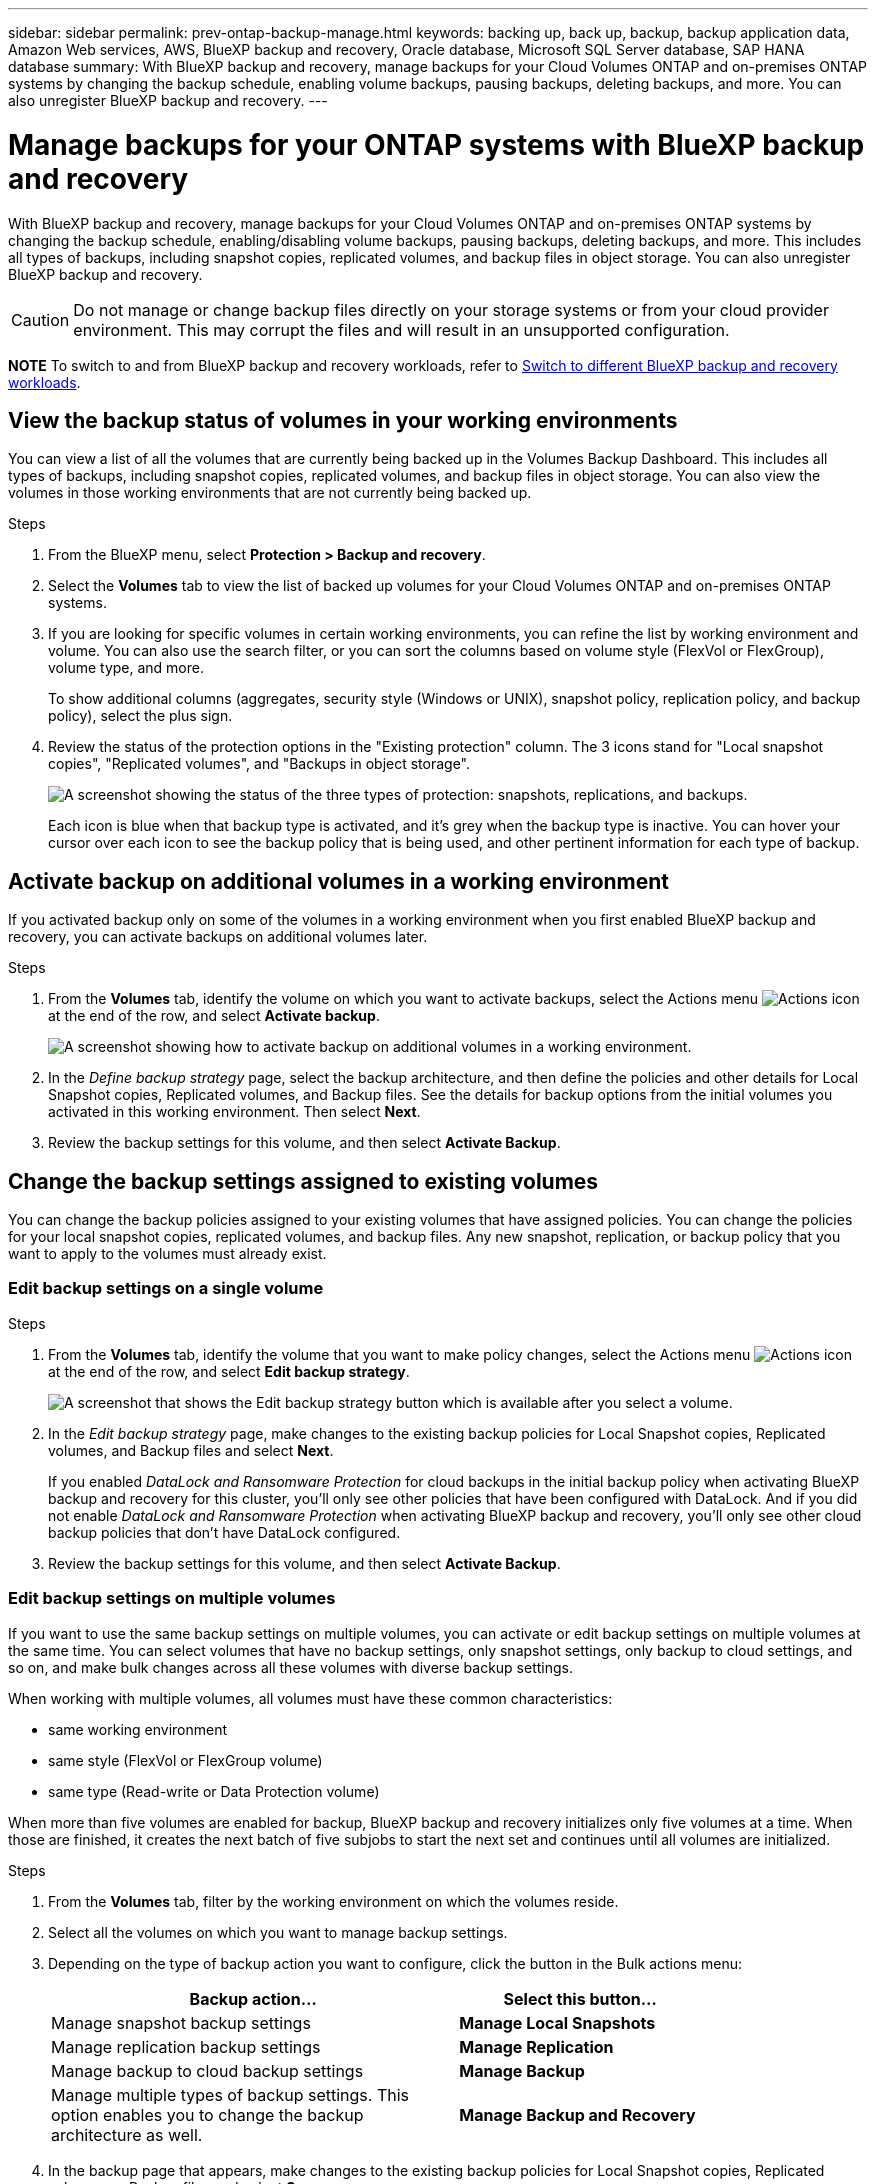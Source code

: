 ---
sidebar: sidebar
permalink: prev-ontap-backup-manage.html
keywords: backing up, back up, backup, backup application data, Amazon Web services, AWS, BlueXP backup and recovery, Oracle database, Microsoft SQL Server database, SAP HANA database
summary: With BlueXP backup and recovery, manage backups for your Cloud Volumes ONTAP and on-premises ONTAP systems by changing the backup schedule, enabling volume backups, pausing backups, deleting backups, and more.  You can also unregister BlueXP backup and recovery.
---

= Manage backups for your ONTAP systems with BlueXP backup and recovery
:hardbreaks:
:nofooter:
:icons: font
:linkattrs:
:imagesdir: ./media/

[.lead]
With BlueXP backup and recovery, manage backups for your Cloud Volumes ONTAP and on-premises ONTAP systems by changing the backup schedule, enabling/disabling volume backups, pausing backups, deleting backups, and more. This includes all types of backups, including snapshot copies, replicated volumes, and backup files in object storage. You can also unregister BlueXP backup and recovery. 

//creating new backup policies, 

CAUTION: Do not manage or change backup files directly on your storage systems or from your cloud provider environment. This may corrupt the files and will result in an unsupported configuration.

====
*NOTE*   To switch to and from BlueXP backup and recovery workloads, refer to link:br-start-switch-ui.html[Switch to different BlueXP backup and recovery workloads].
====



== View the backup status of volumes in your working environments

You can view a list of all the volumes that are currently being backed up in the Volumes Backup Dashboard. This includes all types of backups, including snapshot copies, replicated volumes, and backup files in object storage. You can also view the volumes in those working environments that are not currently being backed up.

.Steps

. From the BlueXP menu, select *Protection > Backup and recovery*.

. Select the *Volumes* tab to view the list of backed up volumes for your Cloud Volumes ONTAP and on-premises ONTAP systems.


. If you are looking for specific volumes in certain working environments, you can refine the list by working environment and volume. You can also use the search filter, or you can sort the columns based on volume style (FlexVol or FlexGroup), volume type, and more.
+
To show additional columns (aggregates, security style (Windows or UNIX), snapshot policy, replication policy, and backup policy), select the plus sign.

. Review the status of the protection options in the "Existing protection" column. The 3 icons stand for "Local snapshot copies", "Replicated volumes", and "Backups in object storage". 
+
image:screenshot_backup_protection_status.png["A screenshot showing the status of the three types of protection: snapshots, replications, and backups."]
+
Each icon is blue when that backup type is activated, and it's grey when the backup type is inactive. You can hover your cursor over each icon to see the backup policy that is being used, and other pertinent information for each type of backup.

== Activate backup on additional volumes in a working environment

If you activated backup only on some of the volumes in a working environment when you first enabled BlueXP backup and recovery, you can activate backups on additional volumes later. 
//You can also activate backups for any volumes that you had previously deactivated.

.Steps

. From the *Volumes* tab, identify the volume on which you want to activate backups, select the Actions menu image:icon-action.png[Actions icon] at the end of the row, and select *Activate backup*.
+
image:screenshot_backup_additional_volume.png[A screenshot showing how to activate backup on additional volumes in a working environment.]

. In the _Define backup strategy_ page, select the backup architecture, and then define the policies and other details for Local Snapshot copies, Replicated volumes, and Backup files. See the details for backup options from the initial volumes you activated in this working environment. Then select *Next*.

. Review the backup settings for this volume, and then select *Activate Backup*.

//If you want to activate backup on multiple volumes at the same time with identical backup settings, see <<Edit backup settings on multiple volumes,Edit backup settings on multiple volumes>> for details.

== Change the backup settings assigned to existing volumes

You can change the backup policies assigned to your existing volumes that have assigned policies. You can change the policies for your local snapshot copies, replicated volumes, and backup files. Any new snapshot, replication, or backup policy that you want to apply to the volumes must already exist. 
//<<Add a new backup policy,See how to add a new backup policy for a working environment>>.

=== Edit backup settings on a single volume

.Steps

. From the *Volumes* tab, identify the volume that you want to make policy changes, select the Actions menu image:icon-action.png[Actions icon] at the end of the row, and select *Edit backup strategy*.
+
image:screenshot_edit_backup_strategy.png[A screenshot that shows the Edit backup strategy button which is available after you select a volume.]

. In the _Edit backup strategy_ page, make changes to the existing backup policies for Local Snapshot copies, Replicated volumes, and Backup files and select *Next*.
+
If you enabled _DataLock and Ransomware Protection_ for cloud backups in the initial backup policy when activating BlueXP backup and recovery for this cluster, you'll only see other policies that have been configured with DataLock. And if you did not enable _DataLock and Ransomware Protection_ when activating BlueXP backup and recovery, you'll only see other cloud backup policies that don't have DataLock configured.

. Review the backup settings for this volume, and then select *Activate Backup*.

=== Edit backup settings on multiple volumes

If you want to use the same backup settings on multiple volumes, you can activate or edit backup settings on multiple volumes at the same time. You can select volumes that have no backup settings, only snapshot settings, only backup to cloud settings, and so on, and make bulk changes across all these volumes with diverse backup settings.

When working with multiple volumes, all volumes must have these common characteristics:

* same working environment
* same style (FlexVol or FlexGroup volume)
* same type (Read-write or Data Protection volume)

When more than five volumes are enabled for backup, BlueXP backup and recovery initializes only five volumes at a time. When those are finished, it creates the next batch of five subjobs to start the next set and continues until all volumes are initialized.

.Steps

. From the *Volumes* tab, filter by the working environment on which the volumes reside.

. Select all the volumes on which you want to manage backup settings.

. Depending on the type of backup action you want to configure, click the button in the Bulk actions menu:
+ 
[cols=2*,options="header",cols="50,30",width="80%"]
|===
| Backup action...
| Select this button...

| Manage snapshot backup settings | *Manage Local Snapshots*
| Manage replication backup settings | *Manage Replication*
| Manage backup to cloud backup settings | *Manage Backup*
| Manage multiple types of backup settings. This option enables you to change the backup architecture as well. | *Manage Backup and Recovery*

|===

. In the backup page that appears, make changes to the existing backup policies for Local Snapshot copies, Replicated volumes, or Backup files and select *Save*.
+
If you enabled _DataLock and Ransomware Protection_ for cloud backups in the initial backup policy when activating BlueXP backup and recovery for this cluster, you'll only see other policies that have been configured with DataLock. And if you did not enable _DataLock and Ransomware Protection_ when activating BlueXP backup and recovery, you'll only see other cloud backup policies that don't have DataLock configured.

== Create a manual volume backup at any time

You can create an on-demand backup at any time to capture the current state of the volume. This can be useful if very important changes have been made to a volume and you don't want to wait for the next scheduled backup to protect that data. You can also use this functionality to create a backup for a volume that is not currently being backed up and you want to capture its current state.

You can create an ad-hoc snapshot copy or backup to object of a volume. You can't create an ad-hoc replicated volume. 

The backup name includes the timestamp so you can identify your on-demand backup from other scheduled backups.

If you enabled _DataLock and Ransomware Protection_ when activating BlueXP backup and recovery for this cluster, the on-demand backup also will be configured with DataLock, and the retention period will be 30 days. Ransomware scans are not supported for ad-hoc backups. link:prev-ontap-policy-object-options.html[Learn more about DataLock and Ransomware protection^].

When you create an ad-hoc backup, a snapshot is created on the source volume. Because this snapshot is not part of a normal snapshot schedule, it will not rotate off. You may want to manually delete this snapshot from the source volume once the backup is complete. This will allow blocks related to this snapshot to be freed up. The name of the Snapshot will begin with `cbs-snapshot-adhoc-`. https://docs.netapp.com/us-en/ontap/san-admin/delete-all-existing-snapshot-copies-volume-task.html[See how to delete a Snapshot using the ONTAP CLI^].

NOTE: On-demand volume backup isn't supported on data protection volumes.

.Steps

. From the *Volumes* tab, select image:icon-actions-horizontal.gif[Actions icon] for the volume and select *Backup* > *Create Ad-hoc Backup*.


The Backup Status column for that volume displays "In Progress" until the backup is created.

== View the list of backups for each volume

You can view the list of all backup files that exist for each volume. This page displays details about the source volume, destination location, and backup details such as last backup taken, the current backup policy, backup file size, and more.

.Steps

. From the *Volumes* tab, select image:icon-actions-horizontal.gif[Actions icon] for the source volume and select *View volume details*.
+
image:screenshot_backup_view_backups_button.png[A screenshot that shows the View Volume Details button which is available for a single volume.]
+
The details for the volume and the list of snapshot copies are displayed.

. Select *Snapshot*, *Replication*, or *Backup* to see the list of all backup files for each type of backup.


== Run a ransomware scan on a volume backup in object storage

BlueXP backup and recovery scans your backup files to look for evidence of a ransomware attack when a backup to object file is created, and when data from a backup file is being restored. You can also run an on-demand scan at any time to verify the usability of a specific backup file in object storage. This can be useful if you have had a ransomware issue on a particular volume and you want to verify that the backups for that volume are not affected.

This feature is available only if the volume backup was created from a system with ONTAP 9.11.1 or greater, and if you enabled _DataLock and Ransomware Protection_ in the backup-to-object policy.

.Steps

. From the *Volumes* tab, select image:icon-actions-horizontal.gif[Actions icon] for the source volume and select *View volume details*.
+
image:screenshot_backup_view_backups_button.png[A screenshot that shows the View Volume Details button which is available for a single volume.]
+
The details for the volume are displayed.

. Select *Backup* to see the list of backup files in object storage.


. Select image:icon-actions-horizontal.gif[Actions icon] for the volume backup file you want to scan for ransomware and click *Scan for Ransomware*. 
+
image:screenshot_scan_one_backup.png[A screenshot showing how to run a ransomware scan on a single backup file.]
+
The Ransomware Protection column shows that the scan is In Progress.

//== Disable backups of volumes
//
//You can deactivate backups for volumes so that no additional backups are generated. This also disables the ability to restore volume data from a backup file. This basically allows you to pause all backup and restore activity for a period of time. Any existing backups will not be deleted, so you'll continue to be charged by your cloud provider for object storage costs for the capacity that your backups use unless you <<Delete backups,delete the backups>>.
//
//.Steps
//
//. From the *Volumes* tab, select *Backup Settings*.
//+
//image:screenshot_backup_settings_button.png[A screenshot that shows the Backup Settings button which is available after you select a working environment.]
//
//. From the _Backup Settings page_, click image:screenshot_horizontal_more_button.gif[More icon] for the working environment and select *Manage Volumes*.
//+
//image:screenshot_backup_manage_volumes.png[A screenshot that shows the Manage Volumes button from the Backup Settings page.]
//
//. Select the checkbox for a volume, or volumes, that you want to change, and then click *Activate* or *Deactivate* depending on whether you want to start or stop backups for the volume.
//+
//image:screenshot_backup_manage_volumes_page.png[The Manage Volumes page where you can select or deselect volumes.]
//
//. Select *Save* to commit your changes.

== Manage the replication relationship with the source volume

After you set up data replication between two systems, you can manage the data replication relationship.

.Steps

. From the *Volumes* tab, select image:icon-actions-horizontal.gif[Actions icon] for the source volume and select the *Replication* option. You can see all of the available options.

. Select the replication action that you want to perform.
+
image:screenshot_replication_managing.png[A screenshot showing the list of actions available from the Replication action menu.]
+
The following table describes the available actions:
+
[cols=2*,options="header",cols="15,85"]
|===
| Action
| Description

| View Replication | Shows you details about the volume relationship: transfer information, last transfer information, details about the volume, and information about the protection policy assigned to the relationship.

| Update Replication | Starts an incremental transfer to update the destination volume to be synchronized with the source volume.

| Pause Replication | Pause the incremental transfer of Snapshot copies to update the destination volume. You can Resume later if you want to restart the incremental updates.

| Break Replication | Breaks the relationship between the source and destination volumes, and activates the destination volume for data access - makes it read-write.

This option is typically used when the source volume cannot serve data due to events such as data corruption, accidental deletion, or an offline state.

https://docs.netapp.com/us-en/ontap-sm-classic/volume-disaster-recovery/index.html[Learn how to configure a destination volume for data access and reactivate a source volume in the ONTAP documentation^]

| Abort Replication | Disables backups of this volume to the destination system, and it also disables the ability to restore a volume. Any existing backups will not be deleted. This does not delete the data protection relationship between the source and destination volumes. 

// | Resync a| Reestablishes a broken relationship between volumes and resumes data replication according to the defined schedule.
//
//NOTE: When you resynchronize the volumes, the contents on the destination volume are overwritten by the contents on the source volume.
//
//Learn how to perform a reverse resync, which resynchronizes the data from the destination volume to the source volume, go to the https://docs.netapp.com/us-en/ontap-sm-classic/volume-disaster-recovery/index.html[ONTAP documentation^].

| Reverse Resync | Reverses the roles of the source and destination volumes. Contents from the original source volume are overwritten by contents of the destination volume. This is helpful when you want to reactivate a source volume that went offline.

Any data written to the original source volume between the last data replication and the time that the source volume was disabled is not preserved.

| Delete Relationship | Deletes the data protection relationship between the source and destination volumes, which means that data replication no longer occurs between the volumes. This action does not activate the destination volume for data access - meaning it does not make it read-write. This action also deletes the cluster peer relationship and the storage VM (SVM) peer relationship, if there are no other data protection relationships between the systems.

|===

.Result

After you select an action, BlueXP updates the relationship.

== Edit an existing backup-to-cloud policy

You can change the attributes for a backup policy that is currently applied to volumes in a working environment. Changing the backup policy affects all existing volumes that are using the policy.

[NOTE]
====
* If you enabled _DataLock and Ransomware Protection_ in the initial policy when activating BlueXP backup and recovery for this cluster, any policies that you edit must be configured with the same DataLock setting (Governance or Compliance). And if you did not enable _DataLock and Ransomware Protection_ when activating BlueXP backup and recovery, you can't enable DataLock now.
* When creating backups on AWS, if you chose _S3 Glacier_ or _S3 Glacier Deep Archive_ in your first backup policy when activating BlueXP backup and recovery, then that tier will be the only archive tier available when editing backup policies. And if you selected no archive tier in your first backup policy, then _S3 Glacier_ will be your only archive option when editing a policy.
====

.Steps

. From the *Volumes* tab, select *Backup Settings*.
+
image:screenshot_backup_settings_button.png[A screenshot that shows the Backup Settings button from the Volumes tab.]

. From the _Backup Settings_ page, select image:icon-actions-horizontal.gif[Actions icon] for the working environment where you want to change the policy settings, and select *Manage Policies*.

. From the _Manage Policies_ page, select *Edit* for the backup policy you want to change in that working environment.

. From the _Edit Policy_ page, select the down arrow to expand the _Labels & Retention_ section to change the schedule and/or backup retention, and select *Save*.
+
image:screenshot_backup_edit_policy.png[A screenshot that shows the backup policy settings where you can modify the backup schedule and backup retention setting.]
+
If your cluster is running ONTAP 9.10.1 or greater, you also have the option to enable or disable tiering of backups to archival storage after a certain number of days.
+
ifdef::aws[]
link:reference-aws-backup-tiers.html[Learn more about using AWS archival storage].
endif::aws[]
ifdef::azure[]
link:reference-azure-backup-tiers.html[Learn more about using Azure archival storage].
endif::azure[]
ifdef::gcp[]
link:reference-google-backup-tiers.html[Learn more about using Google archival storage]. (Requires ONTAP 9.12.1.)
endif::gcp[]
+
Note that any backup files that have been tiered to archival storage are left in that tier if you stop tiering backups to archive - they are not automatically moved back to the standard tier. Only new volume backups will reside in the standard tier.

== Add a new backup-to-cloud policy

When you enable BlueXP backup and recovery for a working environment, all the volumes you initially select are backed up using the default backup policy that you defined. If you want to assign different backup policies to certain volumes that have different recovery point objectives (RPO), you can create additional policies for that cluster and assign those policies to other volumes.

If you want to apply a new backup policy to certain volumes in a working environment, you first need to add the backup policy to the working environment. Then you can <<Change the backup settings assigned to existing volumes,apply the policy to volumes in that working environment>>.

[NOTE]
====
* If you enabled _DataLock and Ransomware Protection_ in the initial policy when activating BlueXP backup and recovery for this cluster, any additional policies you create must be configured with the same DataLock setting (Governance or Compliance). And if you did not enable _DataLock and Ransomware Protection_ when activating BlueXP backup and recovery, you can't create new policies that use DataLock.
* When creating backups on AWS, if you chose _S3 Glacier_ or _S3 Glacier Deep Archive_ in your first backup policy when activating BlueXP backup and recovery, then that tier will be the only archive tier available for future backup policies for that cluster. And if you selected no archive tier in your first backup policy, then _S3 Glacier_ will be your only archive option for future policies.
====

.Steps

. From the *Volumes* tab, select *Backup Settings*.
+
image:screenshot_backup_settings_button.png[A screenshot that shows the Backup Settings button from the Volumes tab.]

. From the _Backup Settings_ page, select image:icon-actions-horizontal.gif[Actions icon] for the working environment where you want to add the new policy, and select *Manage Policies*.
+
image:screenshot_backup_modify_policy.png[A screenshot that shows the Manage Policies option from the Backup Settings page.]

. From the _Manage Policies_ page, select *Add New Policy*.

. From the _Add New Policy_ page, select down arrow to expand the _Labels & Retention_ section to define the schedule and backup retention, and select *Save*.
+
image:screenshot_backup_add_new_policy.png[A screenshot that shows the backup policy settings where you can add the backup schedule and backup retention setting.]
+
If your cluster is running ONTAP 9.10.1 or greater, you also have the option to enable or disable tiering of backups to archival storage after a certain number of days.
+
ifdef::aws[]
link:reference-aws-backup-tiers.html[Learn more about using AWS archival storage].
endif::aws[]
ifdef::azure[]
link:reference-azure-backup-tiers.html[Learn more about using Azure archival storage].
endif::azure[]
ifdef::gcp[]
link:reference-google-backup-tiers.html[Learn more about using Google archival storage]. (Requires ONTAP 9.12.1.)
endif::gcp[]


== Delete backups

BlueXP backup and recovery enables you to delete a single backup file, delete all backups for a volume, or delete all backups of all volumes in a working environment. You might want to delete all backups if you no longer need the backups, or if you deleted the source volume and want to remove all backups.

You can't delete backup files that you have locked using DataLock and Ransomware protection. The "Delete" option will be unavailable from the UI if you selected one or more locked backup files.

CAUTION: If you plan to delete a working environment or cluster that has backups, you must delete the backups *before* deleting the system. BlueXP backup and recovery doesn't automatically delete backups when you delete a system, and there is no current support in the UI to delete the backups after the system has been deleted. You'll continue to be charged for object storage costs for any remaining backups.

=== Delete all backup files for a working environment

Deleting all backups on object storage for a working environment does not disable future backups of volumes in this working environment. If you want to stop creating backups of all volumes in a working environment, you can deactivate backups <<Deactivate BlueXP backup and recovery for a working environment,as described here>>.

Note that this action does not affect Snapshot copies or replicated volumes - these types of backup files are not deleted.

.Steps

. From the *Volumes* tab, select *Backup Settings*.
+
image:screenshot_backup_settings_button.png[A screenshot that shows the Backup Settings button which is available after you select a working environment.]

. Select image:icon-actions-horizontal.gif[Actions icon] for the working environment where you want to delete all backups and select *Delete All Backups*.


. In the confirmation dialog box, enter the name of the working environment and select *Delete*.

=== Delete all backup files for a volume

Deleting all backups for a volume also disables future backups for that volume.


.Steps

. From the *Volumes* tab, click image:icon-actions-horizontal.gif[More icon] for the source volume and select *Details & Backup List*.
+
image:screenshot_backup_view_backups_button.png[A screenshot that shows the Details & Backup List button which is available for a single volume.]
+
The list of all backup files is displayed.

. Select *Actions* > *Delete all Backups*.
+
image:screenshot_backup_delete_all_backups.png[A screenshot that shows the Delete All Backups option]

. Enter the volume name and indicate whether or not you want to force the deletion of all backups.

. Select *Delete*.

=== Delete a single backup file for a volume

You can delete a single backup file if you no longer need it. This includes deleting a single backup of a volume Snapshot copy or of a backup in object storage. 

You can't delete replicated volumes (data protection volumes).

.Steps

. From the *Volumes* tab, select image:icon-actions-horizontal.gif[More icon] for the source volume and select *View volume details*.
+
image:screenshot_backup_view_backups_button.png[A screenshot that shows the View Volume Details button which is available for a single volume.]
+
The details for the volume are displayed, and you can select *Snapshot*, *Replication*, or *Backup* to see the list of all backup files for the volume. By default, the available snapshot copies are displayed.

. Select *Snapshot* or *Backup* to see the type of backup files that you want to delete.

. Select image:icon-actions-horizontal.gif[Actions icon] for the volume backup file you want to delete and select *Delete*. 


. In the confirmation dialog box, select *Delete*.

== Delete volume backup relationships 

Deleting the backup relationship for a volume provides you with an archiving mechanism if you want to stop the creation of new backup files and delete the source volume, but retain all the existing backup files. This gives you the ability to restore the volume from the backup file in the future, if needed, while clearing space from your source storage system.

You don't necessarily need to delete the source volume. You can delete the backup relationship for a volume and retain the source volume. In this case you can "Activate" backup on the volume at a later time. The original baseline backup copy continues to be used in this case - a new baseline backup copy is not created and exported to the cloud. Note that if you do reactivate a backup relationship, the volume is assigned the default backup policy.

This feature is available only if your system is running ONTAP 9.12.1 or greater.

You can't delete the source volume from the BlueXP backup and recovery user interface. However, you can open the Volume Details page on the Canvas, and https://docs.netapp.com/us-en/bluexp-cloud-volumes-ontap/task-manage-volumes.html#manage-volumes[delete the volume from there].

NOTE: You can't delete individual volume backup files once the relationship has been deleted. You can, however, you can delete all backups for the volume. 




.Steps

. From the *Volumes* tab, select image:icon-actions-horizontal.gif[Actions icon] for the source volume and select *Backup* > *Delete relationship*.

//When you view the list of backups for the volume, you'll see the "Relationship Status" listed as *Relationship Deleted*.
//
//image:screenshot_backup_view_no_relationship.png[A screenshot showing the Relationship Deleted status after you delete a volume backup relationship.]

== Deactivate BlueXP backup and recovery for a working environment

Deactivating BlueXP backup and recovery for a working environment disables backups of each volume on the system, and it also disables the ability to restore a volume. Any existing backups will not be deleted. This does not unregister the backup service from this working environment - it basically allows you to pause all backup and restore activity for a period of time.

Note that you'll continue to be charged by your cloud provider for object storage costs for the capacity that your backups use unless you <<Delete backups,delete the backups>>.
//
//TIP: The backup retention period is ignored when BlueXP backup and recovery is deactivated. Therefore, older backup files are not aged-out and removed from object storage while the working environment is deactivated.

.Steps

. From the *Volumes* tab, select *Backup Settings*.
+
image:screenshot_backup_settings_button.png[A screenshot that shows the Backup Settings button which is available after you select a working environment.]

. From the _Backup Settings page_, select image:icon-actions-horizontal.gif[Actions icon] for the working environment where you want to disable backups and select *Deactivate Backup*.


. In the confirmation dialog box, select *Deactivate*.

NOTE: An *Activate Backup* button appears for that working environment while backup is disabled. You can select this button when you want to re-enable backup functionality for that working environment.

== Unregister BlueXP backup and recovery for a working environment

You can unregister BlueXP backup and recovery for a working environment if you no longer want to use backup functionality and you want to stop being charged for backups in that working environment. Typically this feature is used when you're planning to delete a working environment, and you want to cancel the backup service.

You can also use this feature if you want to change the destination object store where your cluster backups are being stored. After you unregister BlueXP backup and recovery for the working environment, then you can enable BlueXP backup and recovery for that cluster using the new cloud provider information.

Before you can unregister BlueXP backup and recovery, you must perform the following steps, in this order:

* Deactivate BlueXP backup and recovery for the working environment
* Delete all backups for that working environment

The unregister option is not available until these two actions are complete.

.Steps

. From the *Volumes* tab, select *Backup Settings*.
+
image:screenshot_backup_settings_button.png[A screenshot that shows the Backup Settings button which is available after you select a working environment.]

. From the _Backup Settings page_, select image:icon-actions-horizontal.gif[Actions icon] for the working environment where you want to unregister the backup service and select *Unregister*.

. In the confirmation dialog box, select *Unregister*.
